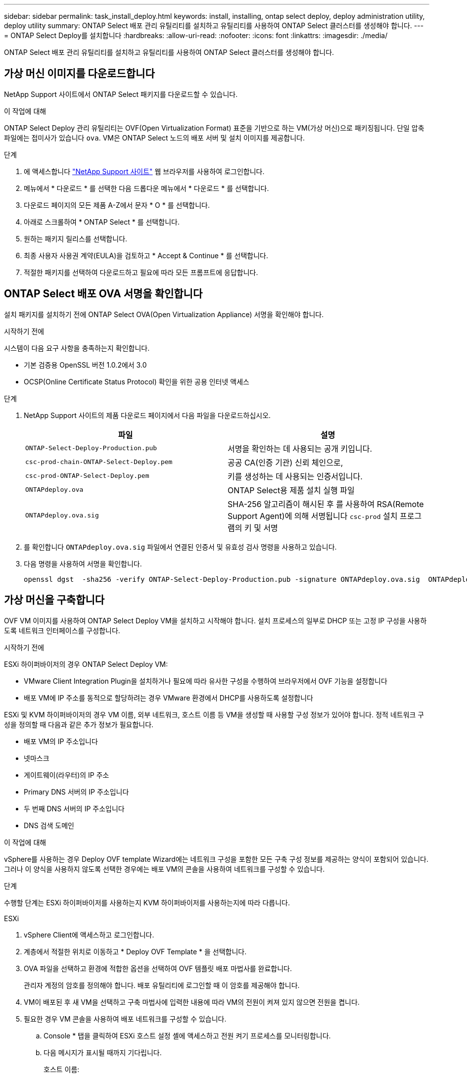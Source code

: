 ---
sidebar: sidebar 
permalink: task_install_deploy.html 
keywords: install, installing, ontap select deploy, deploy administration utility, deploy utility 
summary: ONTAP Select 배포 관리 유틸리티를 설치하고 유틸리티를 사용하여 ONTAP Select 클러스터를 생성해야 합니다. 
---
= ONTAP Select Deploy를 설치합니다
:hardbreaks:
:allow-uri-read: 
:nofooter: 
:icons: font
:linkattrs: 
:imagesdir: ./media/


[role="lead"]
ONTAP Select 배포 관리 유틸리티를 설치하고 유틸리티를 사용하여 ONTAP Select 클러스터를 생성해야 합니다.



== 가상 머신 이미지를 다운로드합니다

NetApp Support 사이트에서 ONTAP Select 패키지를 다운로드할 수 있습니다.

.이 작업에 대해
ONTAP Select Deploy 관리 유틸리티는 OVF(Open Virtualization Format) 표준을 기반으로 하는 VM(가상 머신)으로 패키징됩니다. 단일 압축 파일에는 접미사가 있습니다 `ova`. VM은 ONTAP Select 노드의 배포 서버 및 설치 이미지를 제공합니다.

.단계
. 에 액세스합니다 link:https://mysupport.netapp.com/site/["NetApp Support 사이트"^] 웹 브라우저를 사용하여 로그인합니다.
. 메뉴에서 * 다운로드 * 를 선택한 다음 드롭다운 메뉴에서 * 다운로드 * 를 선택합니다.
. 다운로드 페이지의 모든 제품 A-Z에서 문자 * O * 를 선택합니다.
. 아래로 스크롤하여 * ONTAP Select * 를 선택합니다.
. 원하는 패키지 릴리스를 선택합니다.
. 최종 사용자 사용권 계약(EULA)을 검토하고 * Accept & Continue * 를 선택합니다.
. 적절한 패키지를 선택하여 다운로드하고 필요에 따라 모든 프롬프트에 응답합니다.




== ONTAP Select 배포 OVA 서명을 확인합니다

설치 패키지를 설치하기 전에 ONTAP Select OVA(Open Virtualization Appliance) 서명을 확인해야 합니다.

.시작하기 전에
시스템이 다음 요구 사항을 충족하는지 확인합니다.

* 기본 검증용 OpenSSL 버전 1.0.2에서 3.0
* OCSP(Online Certificate Status Protocol) 확인을 위한 공용 인터넷 액세스


.단계
. NetApp Support 사이트의 제품 다운로드 페이지에서 다음 파일을 다운로드하십시오.
+
[cols="2*"]
|===
| 파일 | 설명 


| `ONTAP-Select-Deploy-Production.pub` | 서명을 확인하는 데 사용되는 공개 키입니다. 


| `csc-prod-chain-ONTAP-Select-Deploy.pem` | 공공 CA(인증 기관) 신뢰 체인으로, 


| `csc-prod-ONTAP-Select-Deploy.pem` | 키를 생성하는 데 사용되는 인증서입니다. 


| `ONTAPdeploy.ova` | ONTAP Select용 제품 설치 실행 파일 


| `ONTAPdeploy.ova.sig` | SHA-256 알고리즘이 해시된 후 를 사용하여 RSA(Remote Support Agent)에 의해 서명됩니다 `csc-prod` 설치 프로그램의 키 및 서명 
|===
. 를 확인합니다 `ONTAPdeploy.ova.sig` 파일에서 연결된 인증서 및 유효성 검사 명령을 사용하고 있습니다.
. 다음 명령을 사용하여 서명을 확인합니다.
+
[listing]
----
openssl dgst  -sha256 -verify ONTAP-Select-Deploy-Production.pub -signature ONTAPdeploy.ova.sig  ONTAPdeploy.ova
----




== 가상 머신을 구축합니다

OVF VM 이미지를 사용하여 ONTAP Select Deploy VM을 설치하고 시작해야 합니다. 설치 프로세스의 일부로 DHCP 또는 고정 IP 구성을 사용하도록 네트워크 인터페이스를 구성합니다.

.시작하기 전에
ESXi 하이퍼바이저의 경우 ONTAP Select Deploy VM:

* VMware Client Integration Plugin을 설치하거나 필요에 따라 유사한 구성을 수행하여 브라우저에서 OVF 기능을 설정합니다
* 배포 VM에 IP 주소를 동적으로 할당하려는 경우 VMware 환경에서 DHCP를 사용하도록 설정합니다


ESXi 및 KVM 하이퍼바이저의 경우 VM 이름, 외부 네트워크, 호스트 이름 등 VM을 생성할 때 사용할 구성 정보가 있어야 합니다. 정적 네트워크 구성을 정의할 때 다음과 같은 추가 정보가 필요합니다.

* 배포 VM의 IP 주소입니다
* 넷마스크
* 게이트웨이(라우터)의 IP 주소
* Primary DNS 서버의 IP 주소입니다
* 두 번째 DNS 서버의 IP 주소입니다
* DNS 검색 도메인


.이 작업에 대해
vSphere를 사용하는 경우 Deploy OVF template Wizard에는 네트워크 구성을 포함한 모든 구축 구성 정보를 제공하는 양식이 포함되어 있습니다. 그러나 이 양식을 사용하지 않도록 선택한 경우에는 배포 VM의 콘솔을 사용하여 네트워크를 구성할 수 있습니다.

.단계
수행할 단계는 ESXi 하이퍼바이저를 사용하는지 KVM 하이퍼바이저를 사용하는지에 따라 다릅니다.

[role="tabbed-block"]
====
.ESXi
--
. vSphere Client에 액세스하고 로그인합니다.
. 계층에서 적절한 위치로 이동하고 * Deploy OVF Template * 을 선택합니다.
. OVA 파일을 선택하고 환경에 적합한 옵션을 선택하여 OVF 템플릿 배포 마법사를 완료합니다.
+
관리자 계정의 암호를 정의해야 합니다. 배포 유틸리티에 로그인할 때 이 암호를 제공해야 합니다.

. VM이 배포된 후 새 VM을 선택하고 구축 마법사에 입력한 내용에 따라 VM의 전원이 켜져 있지 않으면 전원을 켭니다.
. 필요한 경우 VM 콘솔을 사용하여 배포 네트워크를 구성할 수 있습니다.
+
.. Console * 탭을 클릭하여 ESXi 호스트 설정 셸에 액세스하고 전원 켜기 프로세스를 모니터링합니다.
.. 다음 메시지가 표시될 때까지 기다립니다.
+
호스트 이름:

.. 호스트 이름을 입력하고 * Enter * 를 누릅니다.
.. 다음 메시지가 표시될 때까지 기다립니다.
+
admin 사용자의 암호를 입력합니다.

.. 암호를 입력하고 * Enter * 를 누릅니다.
.. 다음 메시지가 표시될 때까지 기다립니다.
+
DHCP를 사용하여 네트워킹 정보를 설정하시겠습니까? [n]:

.. 정적 IP 구성을 정의하려면 * n * 을 입력하고, DHCP를 사용하려면 * y * 를 입력하고 * Enter * 를 선택합니다.
.. 정적 구성을 선택하는 경우 필요에 따라 모든 네트워크 구성 정보를 제공합니다.




--
.KVM
--
. Linux 서버에서 CLI에 로그인합니다.
+
[listing]
----
ssh root@<ip_address>
----
. 새 디렉토리를 생성하고 원시 VM 이미지를 추출합니다.
+
[listing]
----
mkdir /home/select_deploy25
cd /home/select_deploy25
mv /root/<file_name> .
tar -xzvf <file_name>
----
. 배포 관리 유틸리티를 실행하는 KVM VM을 생성하고 시작합니다.
+
[listing]
----
virt-install --name=select-deploy --vcpus=2 --ram=4096 --os-variant=debian10 --controller=scsi,model=virtio-scsi --disk path=/home/deploy/ONTAPdeploy.raw,device=disk,bus=scsi,format=raw --network "type=bridge,source=ontap-br,model=virtio,virtualport_type=openvswitch" --console=pty --import --noautoconsole
----
. 필요한 경우 VM 콘솔을 사용하여 배포 네트워크를 구성할 수 있습니다.
+
.. VM 콘솔에 연결합니다.
+
[listing]
----
virsh console <vm_name>
----
.. 다음 메시지가 표시될 때까지 기다립니다.
+
[listing]
----
Host name :
----
.. 호스트 이름을 입력하고 * Enter * 를 선택합니다.
.. 다음 메시지가 표시될 때까지 기다립니다.
+
[listing]
----
Use DHCP to set networking information? [n]:
----
.. 정적 IP 구성을 정의하려면 * n * 을 입력하고, DHCP를 사용하려면 * y * 를 입력하고 * Enter * 를 선택합니다.
.. 정적 구성을 선택하는 경우 필요에 따라 모든 네트워크 구성 정보를 제공합니다.




--
====


== 배포 웹 인터페이스에 로그인합니다

웹 사용자 인터페이스에 로그인하여 배포 유틸리티를 사용할 수 있는지 확인하고 초기 구성을 수행해야 합니다.

.단계
. IP 주소 또는 도메인 이름을 사용하여 브라우저에서 배포 유틸리티를 가리킵니다.
+
'\https://<ip_address>/`

. 관리자(admin) 계정 이름 및 암호를 제공하고 로그인합니다.
. Welcome to*(ONTAP Select* 시작) 팝업 창이 표시되면 필수 구성 요소를 검토하고 *OK*를 선택하여 계속합니다.
. 처음 로그인하는 경우 vCenter에서 사용할 수 있는 마법사를 사용하여 배포를 설치하지 않은 경우 메시지가 표시되면 다음 구성 정보를 제공합니다.
+
** 관리자 계정의 새 암호(필수)
** AutoSupport(선택 사항)
** 계정 자격 증명이 있는 vCenter Server(선택 사항)




.관련 정보
link:task_cli_signing_in.html["SSH를 사용하여 배포하려면 로그인하십시오"]
